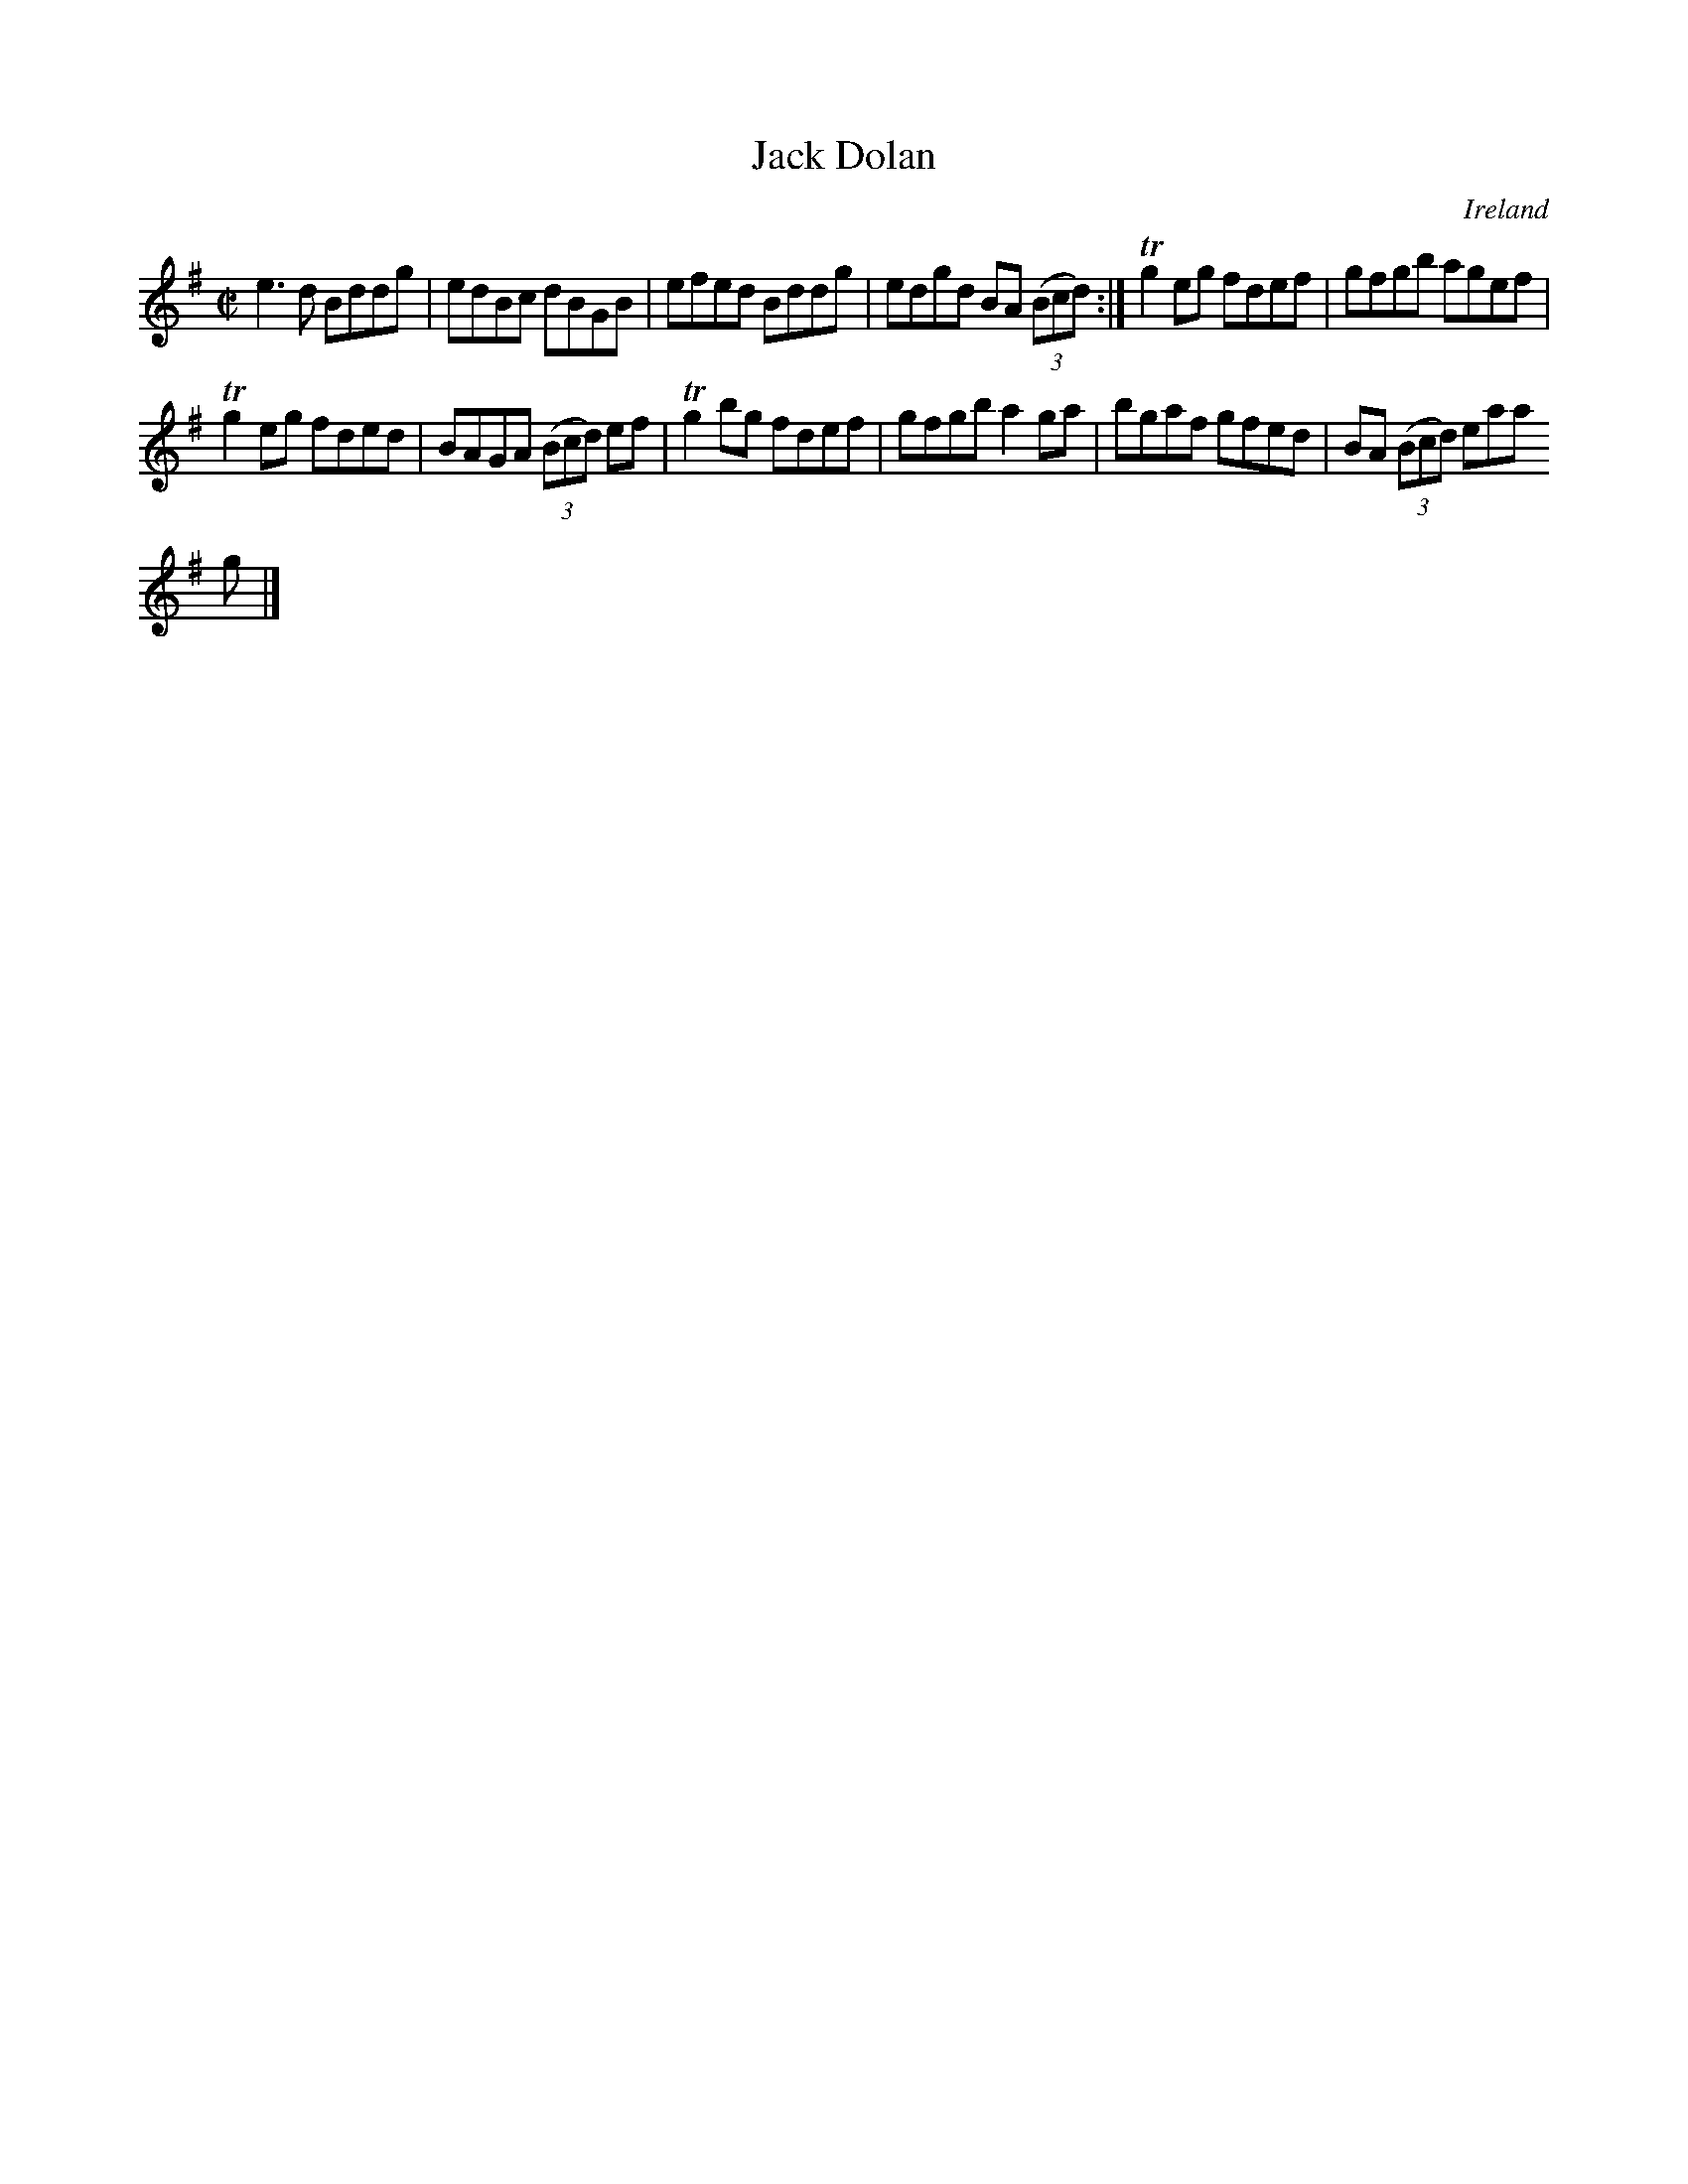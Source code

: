 X:612
T:Jack Dolan
N:anon.
O:Ireland
B:Francis O'Neill: "The Dance Music of Ireland" (1907) no. 612
R:Reel
Z:Transcribed by Frank Nordberg - http://www.musicaviva.com
N:Music Aviva - The Internet center for free sheet music downloads
M:C|
L:1/8
K:G
e3d Bddg|edBc dBGB|efed Bddg|edgd BA (3(Bcd):|Tg2 eg fdef|gfgb agef|
Tg2eg fded|BAGA (3(Bcd) ef|Tg2 bg fdef|gfgb a2ga|bgaf gfed|BA (3(Bcd) eaa
g|]
